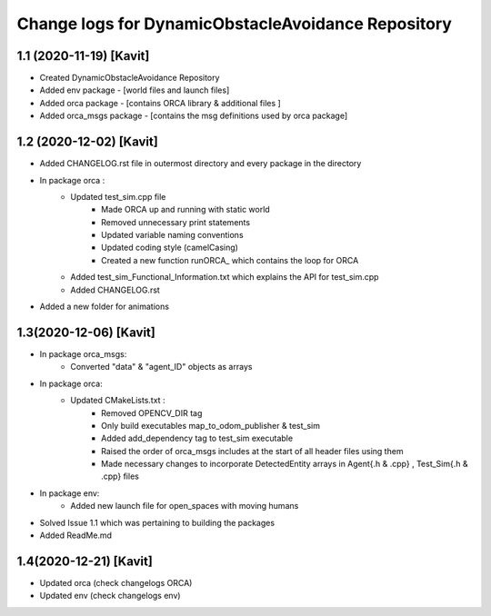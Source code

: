 ^^^^^^^^^^^^^^^^^^^^^^^^^^^^^^^^^^^^^^^^^^^^^^^^^^^
Change logs for DynamicObstacleAvoidance Repository
^^^^^^^^^^^^^^^^^^^^^^^^^^^^^^^^^^^^^^^^^^^^^^^^^^^

1.1 (2020-11-19) [Kavit]
-------------------
* Created DynamicObstacleAvoidance Repository
* Added env package - [world files and launch files]
* Added orca package - [contains ORCA library & additional files ]
* Added orca_msgs package - [contains the msg definitions used by orca package]


1.2 (2020-12-02) [Kavit]
-------------------
* Added CHANGELOG.rst file in outermost directory and every package in the directory
* In package orca : 
	* Updated test_sim.cpp file 
		- Made ORCA up and running with static world
		- Removed unnecessary print statements
		- Updated variable naming conventions
		- Updated coding style (camelCasing)
		- Created a new function runORCA_ which contains the loop for ORCA
	* Added test_sim_Functional_Information.txt which explains the API for test_sim.cpp
	* Added CHANGELOG.rst
* Added a new folder for animations


1.3(2020-12-06) [Kavit]
-------------------
* In package orca_msgs:
	* Converted "data" & "agent_ID" objects as arrays
* In package orca:
	* Updated CMakeLists.txt : 
		- Removed OPENCV_DIR tag
		- Only build executables map_to_odom_publisher & test_sim
		- Added add_dependency tag to test_sim executable
		- Raised the order of orca_msgs includes at the start of all header files using them
		- Made necessary changes to incorporate DetectedEntity arrays in Agent{.h & .cpp} , Test_Sim{.h & .cpp} files
* In package env:
	* Added new launch file for open_spaces with moving humans
* Solved Issue 1.1 which was pertaining to building the packages
* Added ReadMe.md


1.4(2020-12-21) [Kavit]
-------------------
* Updated orca (check changelogs ORCA)
* Updated env  (check changelogs env)

